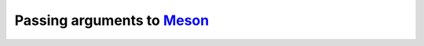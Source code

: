 .. SPDX-FileCopyrightText: 2023 The meson-python developers
..
.. SPDX-License-Identifier: MIT

.. _how-to-guides-meson-args:

***************************
Passing arguments to Meson_
***************************


.. todo::

   - Explain how you can add extra Meson arguments via ``pyproject.toml``
   - Explain how you can add extra Meson arguments via the build config
     settings
   - Mention the order in which Meson arguments are added, and how it affect
     Meson


.. _Meson: https://github.com/mesonbuild/meson
